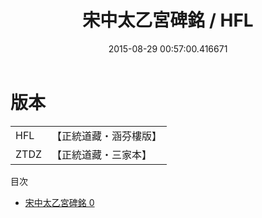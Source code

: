 #+TITLE: 宋中太乙宮碑銘 / HFL

#+DATE: 2015-08-29 00:57:00.416671
* 版本
 |       HFL|【正統道藏・涵芬樓版】|
 |      ZTDZ|【正統道藏・三家本】|
目次
 - [[file:KR5c0367_000.txt][宋中太乙宮碑銘 0]]
